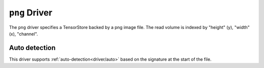 .. _driver/png:

``png`` Driver
=====================

The ``png`` driver specifies a TensorStore backed by a png image file.
The read volume is indexed by "height" (y), "width" (x), "channel".

.. json:schema:: driver/png

.. json:schema:: TensorStoreUrl/png

Auto detection
--------------

This driver supports :ref:`auto-detection<driver/auto>` based on the
signature at the start of the file.
